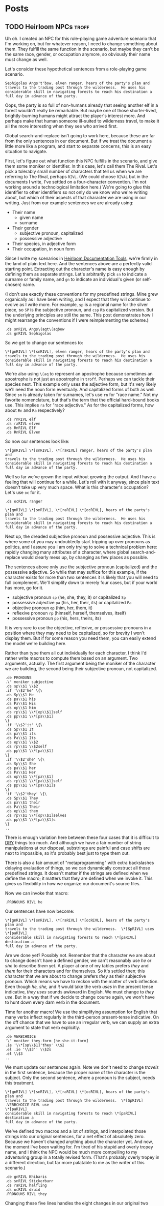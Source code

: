 #+hugo_base_dir: ../..
* Posts
** TODO Heirloom NPCs                                                 :troff:
:PROPERTIES:
:EXPORT_DATE: 2023-11-20
:EXPORT_FILE_NAME: heirloom-npcs
:END:


Uh oh.  I created an NPC for this role-playing game adventure scenario that I'm working on, but for whatever reason, I need to change something about them.  They fulfill the same function in the scenario, but maybe they can't be the same race, gender, or occupation anymore, so obviously their name must change as well.

Let's consider these hypothetical sentences from a role-playing game scenario.

#+begin_src nroff
  Sephigolas Angs't'bow, elven ranger, hears of the party's plan and
  travels to the trading post through the wilderness.  He uses his
  considerable skill in navigating forests to reach his destination a
  full day in advance of the party.
#+end_src

Oops, the party is so full of non-humans already that seeing another elf in a forest wouldn't really be remarkable.  But maybe one of those shorter-lived, brightly-burning humans might attract the player's interest more.  And perhaps make that human someone ill-suited to wilderness travel, to make it all the more interesting when they see who arrived first.  

Global search-and-replace isn't going to work here, because these are far from the only sentences in our document.  But if we treat the document a little more like a program, and start to separate concerns, this is an easy situation to navigate.

First, let's figure out what function this NPC fulfills in the scenario, and give them some moniker or identifier.  In this case, let's call them The Rival.  Let's pick a tolerably small number of characters that tell us when we are referring to The Rival, perhaps ~RIVL~.  (We could choose ~RIVAL~ but in the documents I write, I've settled on a four-character convention.  I'm not working around a technological limitation here.)  We're going to glue this identifier to other identifiers so not only do we know who we're writing about, but which of their aspects of that character we are using in our writing.  Just from our example sentences we are already using:

- Their name
  - given name
  - surname
- Their gender
  - subjective pronoun, capitalized
  - possessive adjective
- Their species, in adjective form
- Their occupation, in noun form

Since I write my scenarios in [[https://n-t-roff.github.io/heirloom/doctools][Heirloom Documentation Tools]], we're firmly in the land of plain text here.  And the sentences above are a perfectly valid starting point.  Extracting out the character's name is easy enough by defining them as separate strings.  Let's arbitrarily pick ~sn~ to indicate a surname or family name, and ~gn~ to indicate an individual's given (or self-chosen) name.

(I don't use exactly these conventions for my predefined strings.  Mine grew organically as I have been writing, and I expect that they will continue to evolve as I write more.  For example, ~sp~ is a regional name for the silver piece, so ~SP~ is the subjective pronoun, and ~csp~ its capitalized version.  But the underlying principles are still the same.  This post demonstrates how I might rearrange the conventions if I were reimplementing the scheme.)

#+begin_src nroff
  .ds snRIVL Angs\(aqt\(aqbow
  .ds gnRIVL Sephigolas
#+end_src

So we get to change our sentences to:

#+begin_src nroff
  \*[gnRIVL] \*[snRIVL], elven ranger, hears of the party's plan and
  travels to the trading post through the wilderness.  He uses his
  considerable skill in navigating forests to reach his destination a
  full day in advance of the party.	  
#+end_src

We're also using ~\(aq~ to represent an apostrophe because sometimes an apostrophe is not just an apostrophe in =troff=.  Perhaps we can tackle their species next.  This example only uses the adjective form, but it's very likely we'll need the noun form eventually.  And capitalized forms of both as well.  Since ~sn~ is already taken for surnames, let's use ~rn~ for "race name."  Not my favorite nomenclature, but that's the term that the official hard-bound books use.  This implies ~ra~ for "race adjective."  As for the capitalized forms, how about ~Rn~ and ~Ra~ respectively?

#+begin_src nroff
    .ds rnRIVL elf
    .ds raRIVL elven
    .ds RnRIVL Elf
    .ds RnRIVL Elven
#+end_src

So now our sentences look like:

#+begin_src nroff
    \*[gnRIVL] \*[snRIVL], \*[raRIVL] ranger, hears of the party's plan and
    travels to the trading post through the wilderness.  He uses his
    considerable skill in navigating forests to reach his destination a
    full day in advance of the party.
#+end_src

Well so far we've grown the input without growing the output.  And I have a feeling that will continue for a while.  Let's roll with it anyway, since plain text doesn't take up very much space.  What is this character's occupation?  Let's use ~oc~ for it.

#+begin_src nroff
  .ds ocRIVL ranger
#+end_src
#+begin_src nroff
  \*[gnRIVL] \*[snRIVL], \*[raRIVL] \*[ocRIVL], hears of the party's plan and
  travels to the trading post through the wilderness.  He uses his
  considerable skill in navigating forests to reach his destination a
  full day in advance of the party.
#+end_src

Next up, the dreaded subjective pronoun and possessive adjective.  This is where some of you may undoubtedly start tripping up over pronouns as politics, and I assure you I am only trying to solve a technical problem here: rapidly changing many attributes of a character, where global search-and-replace would clearly mess up, by changing as few places as possible.

The sentences above only use the subjective pronoun (capitalized) and the possessive adjective.  So while that may suffice for this example, if the character exists for more than two sentences it is likely that you will need to full complement.  We'll simplify down to merely four cases, but if your world has more, go for it.

  - subjective pronoun ~sp~ (he, she, they, it) or capitalized ~Sp~
  - possessive adjective ~pa~ (his, her, their, its) or capitalized ~Pa~
  - objective pronoun ~op~ (him, her, them, it)
  - reflexive pronoun ~rp~ (himself, herself, themselves, itself)
  - possessive pronoun ~pp~ (his, hers, theirs, its)

  It is very rare to use the objective, reflexive, or possessive pronouns in a position where they may need to be capitalized, so for brevity I won't display them.  But if for some reason you need them, you can easily extend the model we're building here.

  Rather than type them all out individually for each character, I think I'd rather write macros to compute them based on an argument.  Two arguments, actually.  The first argument being the moniker of the character we are building, the second being their subjective pronoun, not capitalized.

  #+begin_src nroff
    .de PRONOUNS
    .\" moniker subjective
    .ds sp\\$1 \\$2
    .if '\\$2'he' \{\
    .ds Sp\\$1 He
    .ds pa\\$1 his
    .ds Pa\\$1 His
    .ds op\\$1 him
    .ds rp\\$1 \\*[op\\$1]self
    .ds pp\\$1 \\*[pa\\$1]
    \}
    .if '\\$2'it' \{\
    .ds Sp\\$1 It
    .ds pa\\$1 its
    .ds Pa\\$1 Its
    .ds op\\$1 \\$2
    .ds rp\\$1 \\$2self
    .ds pp\\$1 \\*[pa\\$1]
    \}	
    .if '\\$2'she' \{\
    .ds Sp\\$1 She
    .ds pa\\$1 her
    .ds Pa\\$1 Her
    .ds op\\$1 \\*[pa\\$1]
    .ds rp\\$1 \\*[pa\\$1]self
    .ds pp\\$1 \\*[pa\\$1]s
    \}	
    'if '\\$2'they' \{\
    .ds Sp\\$1 They
    .ds pa\\$1 their
    .ds Pa\\$1 Their
    .ds op\\$1 them
    .ds rp\\$1 \\*[op\\$1]selves
    .ds pp\\$1 \\*[pa\\$1]s
    \}
    ..	
#+end_src

There is enough variation here between these four cases that it is difficult to [[https://en.wikipedia.org/wiki/Don%27t_repeat_yourself][DRY]] things too much.  And although we have a fair number of string manipulations at our disposal, substrings are painful and case shifts are next to impossible, so it's probably best just to type them out.

There is also a fair amount of "metaprogramming" with extra backslashes delaying evaluation of things, so we can dynamically construct all those predefined strings.  It doesn't matter if the strings are defined when we define the macro; it matters that they are defined when we invoke it.  This gives us flexibility in how we organize our document's source files.

Now we can invoke that macro:

#+begin_src
  .PRONOUNS RIVL he
#+end_src

Our sentences have now become:

#+begin_src nroff
    \*[gnRIVL] \*[snRIVL], \*[raRIVL] \*[ocRIVL], hears of the party's plan and
    travels to the trading post through the wilderness.  \*[SpRIVL] uses \*[paRIVL]
    considerable skill in navigating forests to reach \*[paRIVL] destination a
    full day in advance of the party.
#+end_src

Are we done yet?  Possibly not.  Remember that the character we are about to change doesn't have a defined gender, we can't reasonably use /he/ or /she/ to describe /them/ yet.  A player at one of my tables prefers /they/ and /them/ for their characters and for themselves.  So it's settled then; this character that we are about to change prefers /they/ as their subjective pronoun.  Which means we have to reckon with the matter of verb inflection.  Even though /he, she,/ and /it/ would take the verb /uses/ in the present tense indicative, /they uses/ sounds awkward in English.  We must change to /they use/.  But in a way that if we decide to change course again, we won't have to hunt down every darn verb in the document.

Time for another macro!  We use the simplifying assumption for English that many verbs inflect regularly in the third-person present-tense indicative.  On the off chance that we have to use an irregular verb, we can supply an extra argument to state that verb explicitly.

#+begin_src nroff
  .de VERBCHOICE
  '\" moniker they-form [he-she-it-form]
  .ie '\\*[sp\\$1]'they' \\$2
  .el .ie '\\$3'' \\$2s
  .el \\$3
  ..
#+end_src

We must update our sentences again.  Note we don't need to change /travels/ in the first sentence, because the proper name of the character is the subject.  Only the second sentence, where a pronoun is the subject, needs this treatment.

#+begin_src nroff
  \*[gnRIVL] \*[snRIVL], \*[raRIVL] \*[ocRIVL], hears of the party's plan and
  travels to the trading post through the wilderness.  \*[SpRIVL]
  .VERBCHOICE RIVL use
  \*[paRIVL]
  considerable skill in navigating forests to reach \*[paRIVL] destination a
  full day in advance of the party.
#+end_src

We've defined two macros and a lot of strings, and interpolated those strings into our original sentences, for a net effect of absolutely zero.  Because we haven't changed anything about the character yet.  And now, the moment I've been waiting for.  I'm tired of his stupid and overly tropey name, and I think the NPC would be much more compelling to my adventuring group in a totally revised form.  (That's probably overly tropey in a different direction, but far more palatable to me as the writer of this scenario.)

#+begin_src
  .de gnRIVL Khibaris
  .ds snRIVL Stickerburr
  .ds raRIVL halfling
  .ds ocRIVL druid
  .PRONOUNS RIVL they
#+end_src

Changing these five lines handles the eight changes in our original two sentences.  /And anywhere else in the document they happen to appear./  Because you've decided to treat your document as a program that produces correct text, you don't need to do global search and replace.  You told =troff= how about your intentions, and it output correct results.

One of the other weird advantages of this scheme -- well, it's an advantage from my point of view, at least -- is that /you can't get lost in a maze of twisty little pronouns./  You always know who matches up with the placeholders.  The reader might have to figure out what refers to whom in the final output, but as the writer, the relationships are laid bare to you.  (And you'd better be able to keep track of them, you're the writer!  The characters can't hide from you!)

One of the disadvantages is that making a typo when referring to one of your predefined strings, e.g. ~\*[gnRIVA]~ will produce an empty spot in the output where you might otherwise expect to see something.  This isn't a disadvantage of the scheme, it's a disadvantage of using anything like =troff=.  At the moment I don't know if there is a way to automatically catch uses of undefined strings when building your document, but as part of writing it, you are probably going back and proofreading the typeset version anyway.  Possibly even frequently.


